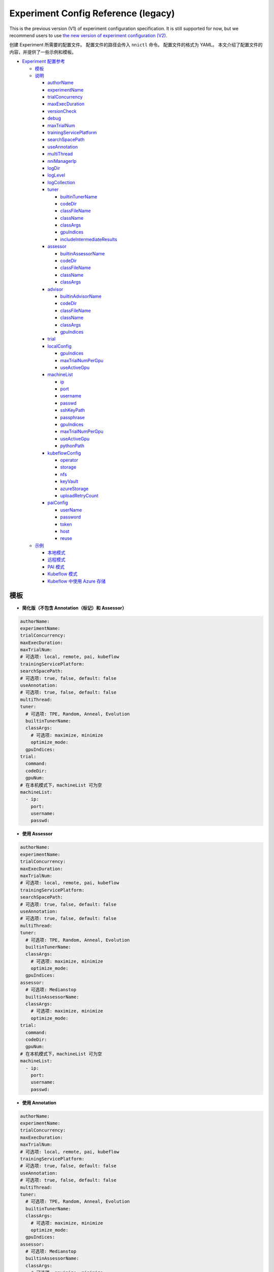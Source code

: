 Experiment Config Reference (legacy)
====================================

This is the previous version (V1) of experiment configuration specification. It is still supported for now, but we recommend users to use `the new version of experiment configuration (V2) <../reference/experiment_config.rst>`_.

创建 Experiment 所需要的配置文件。 配置文件的路径会传入 ``nnictl`` 命令。
配置文件的格式为 YAML。
本文介绍了配置文件的内容，并提供了一些示例和模板。


* `Experiment 配置参考 <#experiment-config-reference>`__

  * `模板 <#template>`__
  * `说明 <#configuration-spec>`__

    * `authorName <#authorname>`__
    * `experimentName <#experimentname>`__
    * `trialConcurrency <#trialconcurrency>`__
    * `maxExecDuration <#maxexecduration>`__
    * `versionCheck <#versioncheck>`__
    * `debug <#debug>`__
    * `maxTrialNum <#maxtrialnum>`__
    * `trainingServicePlatform <#trainingserviceplatform>`__
    * `searchSpacePath <#searchspacepath>`__
    * `useAnnotation <#useannotation>`__
    * `multiThread <#multithread>`__
    * `nniManagerIp <#nnimanagerip>`__
    * `logDir <#logdir>`__
    * `logLevel <#loglevel>`__
    * `logCollection <#logcollection>`__
    * `tuner <#tuner>`__

      * `builtinTunerName <#builtintunername>`__
      * `codeDir <#codedir>`__
      * `classFileName <#classfilename>`__
      * `className <#classname>`__
      * `classArgs <#classargs>`__
      * `gpuIndices <#gpuindices>`__
      * `includeIntermediateResults <#includeintermediateresults>`__

    * `assessor <#assessor>`__

      * `builtinAssessorName <#builtinassessorname>`__
      * `codeDir <#codedir-1>`__
      * `classFileName <#classfilename-1>`__
      * `className <#classname-1>`__
      * `classArgs <#classargs-1>`__

    * `advisor <#advisor>`__

      * `builtinAdvisorName <#builtinadvisorname>`__
      * `codeDir <#codedir-2>`__
      * `classFileName <#classfilename-2>`__
      * `className <#classname-2>`__
      * `classArgs <#classargs-2>`__
      * `gpuIndices <#gpuindices-1>`__

    * `trial <#trial>`__
    * `localConfig <#localconfig>`__

      * `gpuIndices <#gpuindices-2>`__
      * `maxTrialNumPerGpu <#maxtrialnumpergpu>`__
      * `useActiveGpu <#useactivegpu>`__

    * `machineList <#machinelist>`__

      * `ip <#ip>`__
      * `port <#port>`__
      * `username <#username>`__
      * `passwd <#passwd>`__
      * `sshKeyPath <#sshkeypath>`__
      * `passphrase <#passphrase>`__
      * `gpuIndices <#gpuindices-3>`__
      * `maxTrialNumPerGpu <#maxtrialnumpergpu-1>`__
      * `useActiveGpu <#useactivegpu-1>`__
      * `pythonPath <#pythonPath>`__

    * `kubeflowConfig <#kubeflowconfig>`__

      * `operator <#operator>`__
      * `storage <#storage>`__
      * `nfs <#nfs>`__
      * `keyVault <#keyvault>`__
      * `azureStorage <#azurestorage>`__
      * `uploadRetryCount <#uploadretrycount>`__

    * `paiConfig <#paiconfig>`__

      * `userName <#username>`__
      * `password <#password>`__
      * `token <#token>`__
      * `host <#host>`__
      * `reuse <#reuse>`__

  * `示例 <#examples>`__

    * `本地模式 <#local-mode>`__
    * `远程模式 <#remote-mode>`__
    * `PAI 模式 <#pai-mode>`__
    * `Kubeflow 模式 <#kubeflow-mode>`__
    * `Kubeflow 中使用 Azure 存储 <#kubeflow-with-azure-storage>`__

模板
--------


* **简化版（不包含 Annotation（标记）和 Assessor）**

.. code-block:: yaml

   authorName:
   experimentName:
   trialConcurrency:
   maxExecDuration:
   maxTrialNum:
   # 可选项: local, remote, pai, kubeflow
   trainingServicePlatform:
   searchSpacePath:
   # 可选项: true, false, default: false
   useAnnotation:
   # 可选项: true, false, default: false
   multiThread:
   tuner:
     # 可选项: TPE, Random, Anneal, Evolution
     builtinTunerName:
     classArgs:
       # 可选项: maximize, minimize
       optimize_mode:
     gpuIndices:
   trial:
     command:
     codeDir:
     gpuNum:
   # 在本机模式下，machineList 可为空
   machineList:
     - ip:
       port:
       username:
       passwd:


* **使用 Assessor**

.. code-block:: yaml

   authorName:
   experimentName:
   trialConcurrency:
   maxExecDuration:
   maxTrialNum:
   # 可选项: local, remote, pai, kubeflow
   trainingServicePlatform:
   searchSpacePath:
   # 可选项: true, false, default: false
   useAnnotation:
   # 可选项: true, false, default: false
   multiThread:
   tuner:
     # 可选项: TPE, Random, Anneal, Evolution
     builtinTunerName:
     classArgs:
       # 可选项: maximize, minimize
       optimize_mode:
     gpuIndices:
   assessor:
     # 可选项: Medianstop
     builtinAssessorName:
     classArgs:
       # 可选项: maximize, minimize
       optimize_mode:
   trial:
     command:
     codeDir:
     gpuNum:
   # 在本机模式下，machineList 可为空
   machineList:
     - ip:
       port:
       username:
       passwd:


* **使用 Annotation**

.. code-block:: yaml

   authorName:
   experimentName:
   trialConcurrency:
   maxExecDuration:
   maxTrialNum:
   # 可选项: local, remote, pai, kubeflow
   trainingServicePlatform:
   # 可选项: true, false, default: false
   useAnnotation:
   # 可选项: true, false, default: false
   multiThread:
   tuner:
     # 可选项: TPE, Random, Anneal, Evolution
     builtinTunerName:
     classArgs:
       # 可选项: maximize, minimize
       optimize_mode:
     gpuIndices:
   assessor:
     # 可选项: Medianstop
     builtinAssessorName:
     classArgs:
       # 可选项: maximize, minimize
       optimize_mode:
   trial:
     command:
     codeDir:
     gpuNum:
   # 在本机模式下，machineList 可为空
   machineList:
     - ip:
       port:
       username:
       passwd:

说明
------------------

authorName
^^^^^^^^^^

必填。 字符串。

创建 Experiment 的作者的姓名。

*待定: 增加默认值。*

experimentName
^^^^^^^^^^^^^^

必填。 字符串。

创建的 Experiment 名称。

*待定: 增加默认值。*

trialConcurrency
^^^^^^^^^^^^^^^^

必填。 1 到 99999 之间的整数。

指定同时运行的 Trial 任务的最大数量。

注意：如果 trialGpuNum 大于空闲的 GPU 数量，并且并发的 Trial 任务数量还没达到 **trialConcurrency**，Trial 任务会被放入队列，等待分配 GPU 资源。

maxExecDuration
^^^^^^^^^^^^^^^

可选。 字符串。 默认值：999d。

**maxExecDuration** 指定实验的最大执行时间。 时间单位为 {**s**\ , **m**\ , **h**\ , **d**\ }，其分别表示 {*秒*\ , *分钟*\ , *小时*\ , *天*\ }。

注意：maxExecDuration 设置的是 Experiment 执行的时间，不是 Trial 的。 如果 Experiment 达到了设置的最大时间，Experiment 不会停止，但不会再启动新的 Trial 作业。

versionCheck
^^^^^^^^^^^^

可选。 布尔。 默认值：true。

NNI 会校验 remote, pai 和 Kubernetes 模式下 NNIManager 与 trialKeeper 进程的版本。 如果需要禁用版本校验，versionCheck 应设置为 false。

debug
^^^^^

可选。 布尔。 默认值：false。

调试模式会将 versionCheck 设置为 False，并将 logLevel 设置为 'debug'。

maxTrialNum
^^^^^^^^^^^

可选。 1 到 99999 之间的整数。 默认值：99999。

指定 NNI 创建的最大 Trial 任务数，包括成功和失败的任务。

trainingServicePlatform
^^^^^^^^^^^^^^^^^^^^^^^

必填。 字符串。

指定运行 Experiment 的平台，包括 **local**\ , **remote**\ , **pai**\ , **kubeflow**\ , **frameworkcontroller**。


* 
  **local** 在本机的 ubuntu 上运行 Experiment。

* 
  **remote** 将任务提交到远程的 ubuntu 上，必须用 **machineList** 来指定远程的 SSH 连接信息。

* 
  **pai**  提交到微软开源的 `OpenPAI <https://github.com/Microsoft/pai>`__ 上。 更多 OpenPAI 配置，参考 `PAI 模式指南 <../TrainingService/PaiMode.rst>`__。

* 
  **kubeflow** 提交任务到 `kubeflow <https://www.kubeflow.org/docs/about/kubeflow/>`__\ , NNI 支持基于 kubernetes 的 kubeflow，以及 `azure kubernetes <https://azure.microsoft.com/zh-cn/services/kubernetes-service/>`__。 详情参考 `Kubeflow Docs <../TrainingService/KubeflowMode.rst>`__。 详情参考 `Kubeflow Docs <../TrainingService/KubeflowMode.rst>`__。

* 
  **adl** 提交任务到 `AdaptDL <https://www.kubeflow.org/docs/about/kubeflow/>`__\ , NNI 支持 Kubernetes 集群上的 AdaptDL。 详情参考 `AdaptDL Docs <../TrainingService/AdaptDLMode.rst>`__。

* 
  TODO：解释 FrameworkController。

searchSpacePath
^^^^^^^^^^^^^^^

可选。 现有文件的路径。

指定搜索空间文件的路径，此文件必须在运行 nnictl 的本机。

仅在 ``useAnnotation=True`` 时，才不需要填写 **searchSpacePath**。

useAnnotation
^^^^^^^^^^^^^

可选。 布尔。 默认值：false。

使用 Annotation 分析 Trial 代码并生成搜索空间。

注意: 如果设置了 **useAnnotation=True**，searchSpacePath 字段必须被删除。

multiThread
^^^^^^^^^^^

可选。 布尔。 默认值：false。

为 Dispatcher 启用多线程模式。 如果启用了 multiThread，Dispatcher 将启动一个线程来处理来自 NNI 管理器的每个命令。

nniManagerIp
^^^^^^^^^^^^

可选。 字符串。 默认值：eth0 设备的 IP。

设置运行 NNI 管理器进程的计算机的 IP 地址。 此字段为可选项，如果没有设置，则会使用 eth0 的 IP 地址。

注意: 可在 NNI 管理器机器上运行 ifconfig 来检查 eth0 是否存在。 如果没有，建议显式设置 **nniManagerIp**。

logDir
^^^^^^

可选。 目录的路径。 默认：``<user home directory>/nni-experiments``。

配置目录以存储 Experiment 的日志和数据。

logLevel
^^^^^^^^

可选。 字符串。 默认值: ``info``。

设置 Experiment 的日志级别。 可设置的日志级别包括：``trace``\ , ``debug``\ , ``info``\ , ``warning``\ , ``error``\ , ``fatal``。

logCollection
^^^^^^^^^^^^^

可选。 ``http`` 或者 ``none``。 默认值：``none``。

设置在remote、pai、kubeflow、frameworkcontroller 平台中收集日志的方式。 日志支持两种设置，一种是通过 ``http``，让 Trial 将日志通过 POST 方法发回日志，这种方法会减慢 trialKeeper 的速度。 另一种方法是 ``none``，Trial 不将日志回传回来，仅仅回传 Job 的指标。 如果日志较大，可将此参数设置为 ``none``。

tuner
^^^^^

必填。

指定了 Experiment 的 Tuner 算法。有两种方法可设置 Tuner。 一种方法是使用 NNI SDK 提供的内置 Tuner，在这种情况下，需要设置 **builtinTunerName** 和 **classArgs**。 如果使用定制 Tuner，则为必需。 相对于 **codeDir** 的文件路径。 *必须选择其中的一种方式。*

builtinTunerName
^^^^^^^^^^^^^^^^

如果使用内置 Tuner，则为必需。 字符串。

指定系统 Tuner 的名称, NNI SDK 提供的各种 Tuner 的 `说明 <../Tuner/BuiltinTuner.rst>`__。

codeDir
^^^^^^^

如果使用定制 Tuner，则为必需。 相对于配置文件位置的路径。

指定 Tuner 代码的目录。

classFileName
^^^^^^^^^^^^^

如果使用定制 Tuner，则为必需。 相对于 **codeDir** 的文件路径。

指定 Tuner 文件的名称。

className
^^^^^^^^^

如果使用定制 Tuner，则为必需。 字符串。

指定 Tuner 的名称。

classArgs
^^^^^^^^^

可选。 键值对。 默认值：空。

指定 Tuner 算法的参数。 参考 `此文件 <../Tuner/BuiltinTuner.rst>`__ 来了解内置 Tuner 的配置参数。

gpuIndices
^^^^^^^^^^

可选。 字符串。 默认值：空。

指定 Tuner 进程可以使用的 GPU。 可以指定单个或多个 GPU 索引。 多个 GPU 索引用逗号 ``,`` 分隔。 例如, ``1``\ , 或 ``0,1,3``. 如果未设置该字段，则 Tuner 将找不到 GPU（设置 ``CUDA_VISIBLE_DEVICES`` 成空字符串）。

includeIntermediateResults
^^^^^^^^^^^^^^^^^^^^^^^^^^

可选。 布尔。 默认值：false。

如果 **includeIntermediateResults** 为 true，最后一个 Assessor 的中间结果会被发送给 Tuner 作为最终结果。

assessor
^^^^^^^^

指定 Assessor 算法以运行 Experiment。 与 Tuner 类似，有两种设置 Assessor 的方法。 一种方法是使用 NNI SDK 提供的 Assessor。 必填字段：builtinAssessorName 和 classArgs。 另一种方法，是使用用户自定义的 Assessor，需要设置 **codeDirectory**\ , **classFileName**\ , **className** 和 **classArgs**。 *必须选择其中的一种方式。*

默认情况下，未启用任何 Assessor。

builtinAssessorName
^^^^^^^^^^^^^^^^^^^

如果使用内置 Assessor，则为必需。 字符串。

指定内置 Assessor 的名称，NNI SDK 提供的 Assessor 可参考 `这里 <../Assessor/BuiltinAssessor.rst>`__。

codeDir
^^^^^^^

如果使用定制 Assessor，则为必需。 相对于配置文件位置的路径。

指定 Assessor 代码的目录。

classFileName
^^^^^^^^^^^^^

如果使用定制 Assessor，则为必需。 相对于 **codeDir** 的文件路径。

指定 Assessor 文件的名称。

className
^^^^^^^^^

如果使用定制 Assessor，则为必需。 字符串。

指定 Assessor 类的名称。

classArgs
^^^^^^^^^

可选。 键值对。 默认值：空。

指定 Assessor 算法的参数。

Advisor
^^^^^^^

可选。

指定 Experiment 中的 Advisor 算法。 与 Tuner 和 Assessor 类似，有两种指定 Advisor 的方法。 一种方法是使用 SDK 提供的 Advisor ，需要设置 **builtinAdvisorName** 和 **classArgs**。 另一种方法，是使用用户自定义的 Advisor ，需要设置 **codeDirectory**\ , **classFileName**\ , **className** 和 **classArgs**。

启用 Advisor 后，将忽略 Tuner 和 Advisor 的设置。

builtinAdvisorName
^^^^^^^^^^^^^^^^^^

指定内置 Advisor 的名称。 指定内置 Advisor 的名称。 NNI SDK 提供了 `BOHB <../Tuner/BohbAdvisor.rst>`__ 和 `Hyperband <../Tuner/HyperbandAdvisor.rst>`__ 。

codeDir
^^^^^^^

如果使用定制 Advisor，则为必需。 相对于配置文件位置的路径。

指定 Advisor 代码的目录。

classFileName
^^^^^^^^^^^^^

如果使用定制 Advisor，则为必需。 相对于 **codeDir** 的文件路径。

指定 Advisor 文件的名称。

className
^^^^^^^^^

如果使用定制 Advisor，则为必需。 字符串。

指定 Advisor 类的名称。

classArgs
^^^^^^^^^

可选。 键值对。 默认值：空。

指定 Advisor 的参数。

gpuIndices
^^^^^^^^^^

可选。 字符串。 默认值：空。

指定可以使用的 GPU。 可以指定单个或多个 GPU 索引。 多个 GPU 索引用逗号 ``,`` 分隔。 例如, ``1``\ , 或 ``0,1,3``. 如果未设置该字段，则 Tuner 将找不到 GPU（设置 ``CUDA_VISIBLE_DEVICES`` 成空字符串）。

trial
^^^^^

必填。 键值对。

在 local 和 remote 模式下，需要以下键。


* 
  **command**：必需字符串。 指定运行 Trial 的命令。

* 
  **codeDir**：必需字符串。 指定 Trial 文件的目录。 此目录将在 remote 模式下自动上传。

* 
  **gpuNum**：可选、整数。 指定了运行 Trial 进程的 GPU 数量。 默认值为 0。

在 PAI 模式下，需要以下键。


* 
  **command**：必需字符串。 指定运行 Trial 的命令。

* 
  **codeDir**：必需字符串。 指定 Trial 文件的目录。 目录中的文件将在 PAI 模式下上传。

* 
  **gpuNum**：必需、整数。 指定了运行 Trial 进程的 GPU 数量。 默认值为 0。

* 
  **cpuNum**：必需、整数。 指定要在 OpenPAI 容器中使用的 cpu 数。

* 
  **memoryMB**：必需、整数。 设置要在 OpenPAI 容器中使用的内存大小，以兆字节为单位。

* 
  **image**：必需字符串。 设置要在 OpenPAI 中使用的 Docker 映像。

* 
  **authFile**：可选、字符串。 用于提供 Docker 注册，用于为 OpenPAI 中的映像拉取请求进行身份验证。 `参考 <https://github.com/microsoft/pai/blob/2ea69b45faa018662bc164ed7733f6fdbb4c42b3/docs/faq.rst#q-how-to-use-private-docker-registry-job-image-when-submitting-an-openpai-job>`__.

* 
  **shmMB**：可选、整数。 容器的共享内存大小。

* 
  **portList**\ : ``label``\ , ``beginAt``\ , ``portNumber`` 的键值对 list。 参考 `OpenPAI 教程 <https://github.com/microsoft/pai/blob/master/docs/job_tutorial.rst>`__ 。

.. cannot find `Reference <https://github.com/microsoft/pai/blob/2ea69b45faa018662bc164ed7733f6fdbb4c42b3/docs/faq.rst#q-how-to-use-private-docker-registry-job-image-when-submitting-an-openpai-job>`__  and `job tutorial of PAI <https://github.com/microsoft/pai/blob/master/docs/job_tutorial.rst>`__ 

在 Kubeflow 模式下，需要以下键。


* 
  **codeDir**：指定了代码文件的本机路径。

* 
  **ps**：Kubeflow 的 tensorflow-operator 的可选配置，包括：


  * 
    **replicas**：``ps`` 角色的副本数量。

  * 
    **command**：**ps** 容器运行的脚本。

  * 
    **gpuNum**：在 **ps** 容器中使用的 GPU 数量。

  * 
    **cpuNum**：在 **ps** 容器中使用的 CPU 数量。

  * 
    **memoryMB**：容器的内存大小。

  * 
    **image**：在 **ps** 中使用的 Docker 映像。

* 
  **worker**：是 Kubeflow 的 tensorflow-operator 的可选配置。


  * 
    **replicas**：**worker** 角色的副本数量。

  * 
    **command**：**worker** 容器运行的脚本。

  * 
    **gpuNum**：在 **worker** 容器中使用的 GPU 数量。

  * 
    **cpuNum**：在 **worker** 容器中使用的 CPU 数量。

  * 
    **memoryMB**：容器的内存大小。

  * 
    **image**：在 **worker** 中使用的 Docker 映像。

localConfig
^^^^^^^^^^^

本机模式下可选。 键值对。

仅在 **trainingServicePlatform** 设为 **local** 时有效，否则，配置文件中不应该有 **localConfig** 部分。

gpuIndices
^^^^^^^^^^

可选。 字符串。 默认值：none。

用于指定特定的 GPU。设置此值后，只有指定的 GPU 会被用来运行 Trial 任务。 可以指定单个或多个 GPU 索引。 多个 GPU 索引，应用逗号（``,``）分隔，如 ``1`` 或  ``0,1,3``。 默认情况下，将使用所有可用的 GPU。

maxTrialNumPerGpu
^^^^^^^^^^^^^^^^^

可选。 整数。 默认值： 1。

用于指定 GPU 设备上的最大并发 Trial 的数量。

useActiveGpu
^^^^^^^^^^^^

可选。 布尔。 默认值：false。

用于指定 GPU 上存在其他进程时是否使用此 GPU。 默认情况下，NNI 仅在 GPU 中没有其他活动进程时才使用 GPU。 如果 **useActiveGpu** 设置为 true，则 NNI 无论某 GPU 是否有其它进程，都将使用它。 此字段不适用于 Windows 版的 NNI。

machineList
^^^^^^^^^^^

在 remote 模式下必需。 具有以下键的键值对的列表。

ip
^^

必填。 可从当前计算机访问的 IP 地址或主机名。

远程计算机的 IP 地址或主机名。

port
^^^^

可选。 整数。 有效端口。 默认值： 22。

用于连接计算机的 SSH 端口。

username
^^^^^^^^

使用用户名/密码进行身份验证时是必需的。 字符串。

远程计算机的帐户。

passwd
^^^^^^

使用用户名/密码进行身份验证时是必需的。 字符串。

指定帐户的密码。

sshKeyPath
^^^^^^^^^^

如果使用 SSH 密钥进行身份验证，则为必需。 私钥文件的路径。

如果用户使用 SSH 密钥登录远程计算机，**sshKeyPath** 应是有效的 SSH 密钥文件路径。

*注意：如果同时设置了 passwd 和 sshKeyPath，NNI 会首先使用 passwd。*

passphrase
^^^^^^^^^^

可选。 字符串。

用于保护 SSH 密钥，如果用户没有密码，可为空。

gpuIndices
^^^^^^^^^^

可选。 字符串。 默认值：none。

用于指定特定的 GPU。设置此值后，只有指定的 GPU 会被用来运行 Trial 任务。 可以指定单个或多个 GPU 索引。 多个 GPU 索引，应用逗号（``,``）分隔，如 ``1`` 或  ``0,1,3``。 默认情况下，将使用所有可用的 GPU。

maxTrialNumPerGpu
^^^^^^^^^^^^^^^^^

可选。 整数。 默认值： 1。

用于指定 GPU 设备上的最大并发 Trial 的数量。

useActiveGpu
^^^^^^^^^^^^

可选。 布尔。 默认值：false。

用于指定 GPU 上存在其他进程时是否使用此 GPU。 默认情况下，NNI 仅在 GPU 中没有其他活动进程时才使用 GPU。 如果 **useActiveGpu** 设置为 true，则 NNI 无论某 GPU 是否有其它进程，都将使用它。 此字段不适用于 Windows 版的 NNI。

pythonPath
^^^^^^^^^^

可选。 字符串。

用户可以通过设置 **pythonPath**，在远程机器上配置 Python 环境。

remoteConfig
^^^^^^^^^^^^

在 remote 模式下可选。 用户可以在 ``machineList`` 字段中设置每台机器的信息，并在该字段中设置远程模式的全局配置。

reuse
^^^^^

可选。 布尔。 默认值：``false``。 这是试用中的功能。

如果为 true，NNI 会重用远程作业，在其中运行尽可能多的 Trial。 这样可以节省创建新作业的时间。 用户需要确保同一作业中的每个 Trial 相互独立，例如，要避免从之前的 Trial 中读取检查点。 

kubeflowConfig
^^^^^^^^^^^^^^

operator
^^^^^^^^

必填。 字符串。 必须是 ``tf-operator`` 或 ``pytorch-operator``。

指定要使用的 Kubeflow 运算符，当前版本中 NNI 支持 ``tf-operator``。

storage
^^^^^^^

可选。 字符串。 默认值 ``nfs``。

指定 Kubeflow 的存储类型，包括 ``nfs`` 和 ``azureStorage``。

nfs
^^^

如果使用 nfs，则必需。 键值对。


* 
  **server** 是 NFS 服务器的地址。

* 
  **path** 是 NFS 挂载的路径。

keyVault
^^^^^^^^

如果使用 Azure 存储，则必需。 键值对。

将 **keyVault** 设置为 Azure 存储帐户的私钥。 参考 `此文档 <https://docs.microsoft.com/zh-cn/azure/key-vault/key-vault-manage-with-cli2>`__ 。


* 
  **vaultName** 是 az 命令中 ``--vault-name`` 的值。

* 
  **name** 是 az 命令中 ``--name`` 的值。

azureStorage
^^^^^^^^^^^^

如果使用 Azure 存储，则必需。 键值对。

设置 Azure 存储帐户以存储代码文件。


* 
  **accountName** 是 Azure 存储账户的名称。

* 
  **azureShare** 是 Azure 文件存储的共享参数。

uploadRetryCount
^^^^^^^^^^^^^^^^

如果使用 Azure 存储，则必需。 1 到 99999 之间的整数。

如果上传文件至 Azure Storage 失败，NNI 会重试。此字段指定了重试的次数。

paiConfig
^^^^^^^^^

userName
^^^^^^^^

必填。 字符串。

OpenPAI 帐户的用户名。

password
^^^^^^^^

如果使用密码身份验证，则需要。 字符串。

 OpenPAI 帐户的密码。

token
^^^^^

如果使用令牌（token）身份验证，则需要。 字符串。

可以从 OpenPAI 门户检索的个人访问令牌。

host
^^^^

必填。 字符串。

 OpenPAI 的 IP 地址。

reuse
^^^^^

可选。 布尔。 默认值：``false``。 这是试用中的功能。

如果为 true，NNI 会重用 OpenPAI 作业，在其中运行尽可能多的 Trial。 这样可以节省创建新作业的时间。 用户需要确保同一作业中的每个 Trial 相互独立，例如，要避免从之前的 Trial 中读取检查点。

sharedStorage
^^^^^^^^^^^^^

storageType
^^^^^^^^^^^

必填。 字符串。

存储类型，支持 ``NFS`` 和 ``AzureBlob``。

localMountPoint
^^^^^^^^^^^^^^^

必填。 字符串。

已经或将要在本地挂载存储的绝对路径。 If the path does not exist, it will be created automatically. Recommended to use an absolute path. =========================== ``/tmp/nni-shared-storage``.

remoteMountPoint
^^^^^^^^^^^^^^^^

必填。 字符串。

远程挂载存储的绝对路径。 If the path does not exist, it will be created automatically. Note that the directory must be empty if using AzureBlob. Recommended to use a relative path. i.e. ``./nni-shared-storage``.

localMounted
^^^^^^^^^^^^

必填。 字符串。

``usermount``、``nnimount`` 和 ``nomount`` 其中之一。 ``usermount`` 表示已经在 localMountPoint 上挂载了此存储。 ``nnimount`` 表示 nni 将尝试在 localMountPoint 上挂载此存储。 ``nomount`` 表示存储不会挂载在本地机器上，将在未来支持部分存储。 ``usermount`` 表示已经在 localMountPoint 上挂载了此存储。 ``nnimount`` 表示 nni 将尝试在 localMountPoint 上挂载此存储。 ``nomount`` 表示存储不会挂载在本地机器上，将在未来支持部分存储。

nfsServer
^^^^^^^^^

可选。 字符串。

如果使用 NFS 存储，则必需。 NFS 服务器的 host。 如果使用 NFS 存储，则必需。 NFS 服务器的导出目录。

exportedDirectory
^^^^^^^^^^^^^^^^^

可选。 字符串。

如果使用 NFS 存储，则必需。 NFS 服务器的导出目录。

storageAccountName
^^^^^^^^^^^^^^^^^^

可选。 字符串。

如果使用 AzureBlob 存储，则必需。 AzureBlob 容器名。 如果使用 AzureBlob 存储且 ``resourceGroupName`` 未设置，则必需。 Azure 存储账户密钥。

storageAccountKey
^^^^^^^^^^^^^^^^^

可选。 字符串。

如果使用 AzureBlob 存储且 ``storageAccountKey`` 未设置，则必需。 AzureBlob 容器所属的资源组。 Azure 存储账户密钥。

resourceGroupName
^^^^^^^^^^^^^^^^^

可选。 字符串。

如果使用 Azure 存储，则必需。 1 到 99999 之间的整数。 AzureBlob 容器所属的资源组。

containerName
^^^^^^^^^^^^^

可选。 字符串。

如果使用 AzureBlob 存储，则必需。 AzureBlob 容器名。

示例
--------

本机模式
^^^^^^^^^^

如果要在本机运行 Trial 任务，并使用标记来生成搜索空间，可参考下列配置：

.. code-block:: yaml

     authorName: test
     experimentName: test_experiment
     trialConcurrency: 3
     maxExecDuration: 1h
     maxTrialNum: 10
     # 可选项：local, remote, pai, kubeflow
     trainingServicePlatform: local
     # 可选项：true, false
     useAnnotation: true
     tuner:
       # 可选项：TPE, Random, Anneal, Evolution
       builtinTunerName: TPE
       classArgs:
         # 可选项: maximize, minimize
         optimize_mode: maximize
     trial:
       command: python3 mnist.py
       codeDir: /nni/mnist
       gpuNum: 0

增加 Assessor 配置

.. code-block:: yaml

     authorName: test
     experimentName: test_experiment
     trialConcurrency: 3
     maxExecDuration: 1h
     maxTrialNum: 10
     # 可选项：local, remote, pai, kubeflow
     trainingServicePlatform: local
     searchSpacePath: /nni/search_space.json
     # 可选项：true, false
     useAnnotation: false
     tuner:
       # 可选项：TPE, Random, Anneal, Evolution
       builtinTunerName: TPE
       classArgs:
         # 可选项: maximize, minimize
         optimize_mode: maximize
     assessor:
       # 可选项: Medianstop
       builtinAssessorName: Medianstop
       classArgs:
         # 可选项: maximize, minimize
         optimize_mode: maximize
     trial:
       command: python3 mnist.py
       codeDir: /nni/mnist
       gpuNum: 0

或者可以指定自定义的 Tuner 和 Assessor：

.. code-block:: yaml

     authorName: test
     experimentName: test_experiment
     trialConcurrency: 3
     maxExecDuration: 1h
     maxTrialNum: 10
     # 可选项：local, remote, pai, kubeflow
     trainingServicePlatform: local
     searchSpacePath: /nni/search_space.json
     # 可选项：true, false
     useAnnotation: false
     tuner:
       codeDir: /nni/tuner
       classFileName: mytuner.py
       className: MyTuner
       classArgs:
         # 可选项: maximize, minimize
         optimize_mode: maximize
     assessor:
       codeDir: /nni/assessor
       classFileName: myassessor.py
       className: MyAssessor
       classArgs:
         # 可选项: maximize, minimize
         optimize_mode: maximize
     trial:
       command: python3 mnist.py
       codeDir: /nni/mnist
       gpuNum: 0

远程模式
^^^^^^^^^^^

如果要在远程服务器上运行 Trial 任务，需要增加服务器信息：

.. code-block:: yaml

     authorName: test
     experimentName: test_experiment
     trialConcurrency: 3
     maxExecDuration: 1h
     maxTrialNum: 10
     # 可选项：local, remote, pai, kubeflow
     trainingServicePlatform: remote
     searchSpacePath: /nni/search_space.json
     # 可选项：true, false
     useAnnotation: false
     tuner:
       # 可选项：TPE, Random, Anneal, Evolution
       builtinTunerName: TPE
       classArgs:
         # 可选项: maximize, minimize
         optimize_mode: maximize
     trial:
       command: python3 mnist.py
       codeDir: /nni/mnist
       gpuNum: 0
     # 如果是本地平台的话，machineList 可以为空
     machineList:
       - ip: 10.10.10.10
         port: 22
         username: test
         passwd: test
       - ip: 10.10.10.11
         port: 22
         username: test
         passwd: test
       - ip: 10.10.10.12
         port: 22
         username: test
         sshKeyPath: /nni/sshkey
         passphrase: qwert
         # 以下是特定 python 环境的一个示例
         pythonPath: ${replace_to_python_environment_path_in_your_remote_machine}

PAI 模式
^^^^^^^^

.. code-block:: yaml

     authorName: test
     experimentName: nni_test1
     trialConcurrency: 1
     maxExecDuration:500h
     maxTrialNum: 1
     # 可选项：local, remote, pai, kubeflow
     trainingServicePlatform: pai
     searchSpacePath: search_space.json
     # 可选项：true, false
     useAnnotation: false
     tuner:
       # 可选项: TPE, Random, Anneal, Evolution, BatchTuner
       # SMAC (SMAC 应该通过 nnictl 安装)
       builtinTunerName: TPE
       classArgs:
         # 可选项: maximize, minimize
         optimize_mode: maximize
     trial:
       command: python3 main.py
       codeDir: .
       gpuNum: 4
       cpuNum: 2
       memoryMB: 10000
       # 在 OpenPAI 上运行 NNI 的 Docker 映像
       image: msranni/nni:latest
     paiConfig:
       # 登录 OpenPAI 的用户名
       userName: test
       # 登录 OpenPAI 的密码
       passWord: test
       # OpenPAI 的 RestFUL 服务器地址
       host: 10.10.10.10

Kubeflow 模式
^^^^^^^^^^^^^^^^^^^^^^^^^^

  使用 NFS 存储。

.. code-block:: yaml

     authorName: default
     experimentName: example_mni
     trialConcurrency: 1
     maxExecDuration: 1h
     maxTrialNum: 1
     # 可选项：local, remote, pai, kubeflow
     trainingServicePlatform: kubeflow
     searchSpacePath: search_space.json
     # 可选项：true, false
     useAnnotation: false
     tuner:
       # 可选项：TPE, Random, Anneal, Evolution
       builtinTunerName: TPE
       classArgs:
         # 可选项: maximize, minimize
         optimize_mode: maximize
     trial:
       codeDir: .
       worker:
         replicas: 1
         command: python3 mnist.py
         gpuNum: 0
         cpuNum: 1
         memoryMB: 8192
         image: msranni/nni:latest
     kubeflowConfig:
       operator: tf-operator
       nfs:
         server: 10.10.10.10
         path: /var/nfs/general

Kubeflow 中使用 Azure 存储
^^^^^^^^^^^^^^^^^^^^^^^^^^^

.. code-block:: yaml

     authorName: default
     experimentName: example_mni
     trialConcurrency: 1
     maxExecDuration: 1h
     maxTrialNum: 1
     # 可选项：local, remote, pai, kubeflow
     trainingServicePlatform: kubeflow
     searchSpacePath: search_space.json
     # 可选项：true, false
     useAnnotation: false
     # nniManagerIp: 10.10.10.10
     tuner:
       # 可选项：TPE, Random, Anneal, Evolution
       builtinTunerName: TPE
       classArgs:
         # 可选项: maximize, minimize
         optimize_mode: maximize
     assessor:
       builtinAssessorName: Medianstop
       classArgs:
         optimize_mode: maximize
     trial:
       codeDir: .
       worker:
         replicas: 1
         command: python3 mnist.py
         gpuNum: 0
         cpuNum: 1
         memoryMB: 4096
         image: msranni/nni:latest
     kubeflowConfig:
       operator: tf-operator
       keyVault:
         vaultName: Contoso-Vault
         name: AzureStorageAccountKey
       azureStorage:
         accountName: storage
         azureShare: share01
